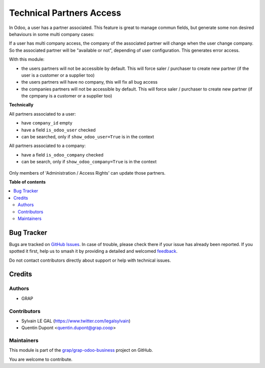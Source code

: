 =========================
Technical Partners Access
=========================

.. 
   !!!!!!!!!!!!!!!!!!!!!!!!!!!!!!!!!!!!!!!!!!!!!!!!!!!!
   !! This file is generated by oca-gen-addon-readme !!
   !! changes will be overwritten.                   !!
   !!!!!!!!!!!!!!!!!!!!!!!!!!!!!!!!!!!!!!!!!!!!!!!!!!!!
   !! source digest: sha256:939f70ccfe92e91e3a60432c5c3d22a40e08db489364ab0e455e5843c103aff5
   !!!!!!!!!!!!!!!!!!!!!!!!!!!!!!!!!!!!!!!!!!!!!!!!!!!!

.. |badge1| image:: https://img.shields.io/badge/maturity-Beta-yellow.png
    :target: https://odoo-community.org/page/development-status
    :alt: Beta
.. |badge2| image:: https://img.shields.io/badge/licence-AGPL--3-blue.png
    :target: http://www.gnu.org/licenses/agpl-3.0-standalone.html
    :alt: License: AGPL-3
.. |badge3| image:: https://img.shields.io/badge/github-grap%2Fgrap--odoo--business-lightgray.png?logo=github
    :target: https://github.com/grap/grap-odoo-business/tree/12.0/technical_partner_access
    :alt: grap/grap-odoo-business

|badge1| |badge2| |badge3|

In Odoo, a user has a partner associated. This feature is great to manage
commun fields, but generate some non desired behaviours in some multi company
cases:

If a user has multi company access, the company of the associated partner will
change when the user change company. So the associated partner will be
"available or not", depending of user configuration. This generates error
access.

With this module:

* the users partners will not be accessible by default.
  This will force saler / purchaser to create new partner
  (if the user is a customer or a supplier too)

* the users partners will have no company, this will fix all bug access

* the companies partners will not be accessible by default.
  This will force saler / purchaser to create new partner
  (if the cpmpany is a customer or a supplier too)


**Technically**

All partners associated to a user:

* have ``company_id`` empty
* have a field ``is_odoo_user`` checked
* can be searched, only if ``show_odoo_user=True`` is in the context

All partners associated to a company:

* have a field ``is_odoo_company`` checked
* can be search, only if ``show_odoo_company=True`` is in the context


.. figure:: https://raw.githubusercontent.com/grap/grap-odoo-business/12.0/technical_partner_access/static/description/res_partner_form.png

Only members of 'Administration / Access Rights' can update those partners.

**Table of contents**

.. contents::
   :local:

Bug Tracker
===========

Bugs are tracked on `GitHub Issues <https://github.com/grap/grap-odoo-business/issues>`_.
In case of trouble, please check there if your issue has already been reported.
If you spotted it first, help us to smash it by providing a detailed and welcomed
`feedback <https://github.com/grap/grap-odoo-business/issues/new?body=module:%20technical_partner_access%0Aversion:%2012.0%0A%0A**Steps%20to%20reproduce**%0A-%20...%0A%0A**Current%20behavior**%0A%0A**Expected%20behavior**>`_.

Do not contact contributors directly about support or help with technical issues.

Credits
=======

Authors
~~~~~~~

* GRAP

Contributors
~~~~~~~~~~~~

* Sylvain LE GAL (https://www.twitter.com/legalsylvain)
* Quentin Dupont <quentin.dupont@grap.coop>

Maintainers
~~~~~~~~~~~

This module is part of the `grap/grap-odoo-business <https://github.com/grap/grap-odoo-business/tree/12.0/technical_partner_access>`_ project on GitHub.

You are welcome to contribute.
